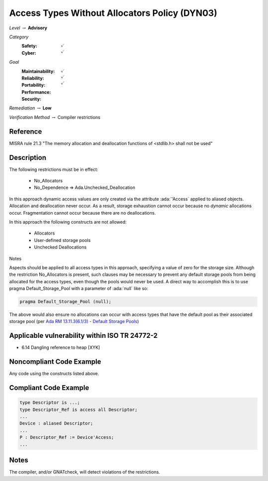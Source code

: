 ------------------------------------------------
Access Types Without Allocators Policy (DYN03)
------------------------------------------------

*Level* :math:`\rightarrow` **Advisory**

*Category*
   :Safety: :math:`\checkmark`
   :Cyber: :math:`\checkmark`

*Goal*
   :Maintainability: :math:`\checkmark`
   :Reliability: :math:`\checkmark`
   :Portability:
   :Performance:
   :Security: :math:`\checkmark`

*Remediation* :math:`\rightarrow` **Low**

*Verification Method* :math:`\rightarrow` Compiler restrictions

+++++++++++
Reference
+++++++++++

MISRA rule 21.3 "The memory allocation and deallocation functions of <stdlib.h>
shall not be used"

+++++++++++++
Description
+++++++++++++

The following restrictions must be in effect:

   * No_Allocators
   * No_Dependence => Ada.Unchecked_Deallocation

In this approach dynamic access values are only created via the attribute
:ada:`'Access` applied to aliased objects. Allocation and deallocation never
occur. As a result, storage exhaustion cannot occur because no *dynamic*
allocations occur. Fragmentation cannot occur because there are no
deallocations.

In this approach the following constructs are not allowed:

   * Allocators
   * User-defined storage pools
   * Unchecked Deallocations

Notes

Aspects should be applied to all access types in this approach, specifying a
value of zero for the storage size.  Although the restriction No_Allocators is
present, such clauses may be necessary to prevent any default storage pools
from being allocated for the access types, even though the pools would never be
used. A direct way to accomplish this is to use pragma Default_Storage_Pool
with a parameter of :ada:`null` like so:

.. code:: Ada

   pragma Default_Storage_Pool (null);

The above would also ensure no allocations can occur with access types that
have the default pool as their associated storage pool (per
`Ada RM 13.11.3(6.1/3) - Default Storage Pools
<http://ada-auth.org/standards/12rm/html/RM-13-11-3.html>`_)

++++++++++++++++++++++++++++++++++++++++++++++++
Applicable vulnerability within ISO TR 24772-2
++++++++++++++++++++++++++++++++++++++++++++++++

* 6.14 Dangling reference to heap [XYK]

+++++++++++++++++++++++++++
Noncompliant Code Example
+++++++++++++++++++++++++++

Any code using the constructs listed above.

++++++++++++++++++++++++
Compliant Code Example
++++++++++++++++++++++++

.. code-block:: Ada

   type Descriptor is ...;
   type Descriptor_Ref is access all Descriptor;
   ...
   Device : aliased Descriptor;
   ...
   P : Descriptor_Ref := Device'Access;
   ...

+++++++
Notes
+++++++

The compiler, and/or GNATcheck, will detect violations of the restrictions.
